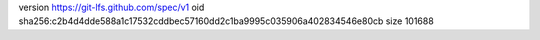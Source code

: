 version https://git-lfs.github.com/spec/v1
oid sha256:c2b4d4dde588a1c17532cddbec57160dd2c1ba9995c035906a402834546e80cb
size 101688
